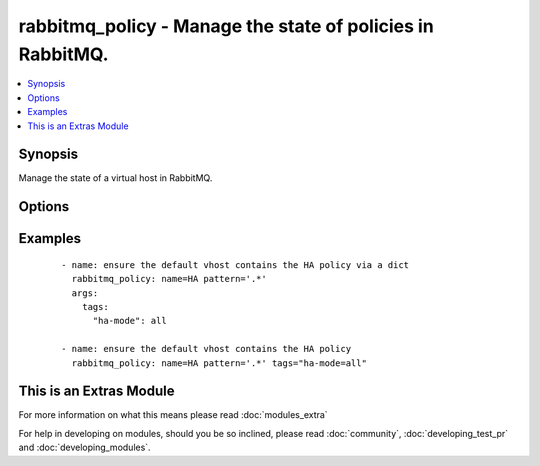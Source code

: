 .. _rabbitmq_policy:


rabbitmq_policy - Manage the state of policies in RabbitMQ.
+++++++++++++++++++++++++++++++++++++++++++++++++++++++++++

.. versionadded:: 1.5


.. contents::
   :local:
   :depth: 1


Synopsis
--------

Manage the state of a virtual host in RabbitMQ.




Options
-------

.. raw:: html

    <table border=1 cellpadding=4>
    <tr>
    <th class="head">parameter</th>
    <th class="head">required</th>
    <th class="head">default</th>
    <th class="head">choices</th>
    <th class="head">comments</th>
    </tr>
            <tr>
    <td>name<br/><div style="font-size: small;"></div></td>
    <td>yes</td>
    <td></td>
        <td><ul></ul></td>
        <td><div>The name of the policy to manage.</div></td></tr>
            <tr>
    <td>node<br/><div style="font-size: small;"></div></td>
    <td>no</td>
    <td>rabbit</td>
        <td><ul></ul></td>
        <td><div>Erlang node name of the rabbit we wish to configure.</div></td></tr>
            <tr>
    <td>pattern<br/><div style="font-size: small;"></div></td>
    <td>yes</td>
    <td></td>
        <td><ul></ul></td>
        <td><div>A regex of queues to apply the policy to.</div></td></tr>
            <tr>
    <td>priority<br/><div style="font-size: small;"></div></td>
    <td>no</td>
    <td></td>
        <td><ul></ul></td>
        <td><div>The priority of the policy.</div></td></tr>
            <tr>
    <td>state<br/><div style="font-size: small;"></div></td>
    <td>no</td>
    <td>present</td>
        <td><ul><li>present</li><li>absent</li></ul></td>
        <td><div>The state of the policy.</div></td></tr>
            <tr>
    <td>tags<br/><div style="font-size: small;"></div></td>
    <td>yes</td>
    <td></td>
        <td><ul></ul></td>
        <td><div>A dict or string describing the policy.</div></td></tr>
            <tr>
    <td>vhost<br/><div style="font-size: small;"></div></td>
    <td>no</td>
    <td>/</td>
        <td><ul></ul></td>
        <td><div>The name of the vhost to apply to.</div></td></tr>
        </table>
    </br>



Examples
--------

 ::

    - name: ensure the default vhost contains the HA policy via a dict
      rabbitmq_policy: name=HA pattern='.*'
      args:
        tags:
          "ha-mode": all
    
    - name: ensure the default vhost contains the HA policy
      rabbitmq_policy: name=HA pattern='.*' tags="ha-mode=all"




    
This is an Extras Module
------------------------

For more information on what this means please read :doc:`modules_extra`

    
For help in developing on modules, should you be so inclined, please read :doc:`community`, :doc:`developing_test_pr` and :doc:`developing_modules`.


